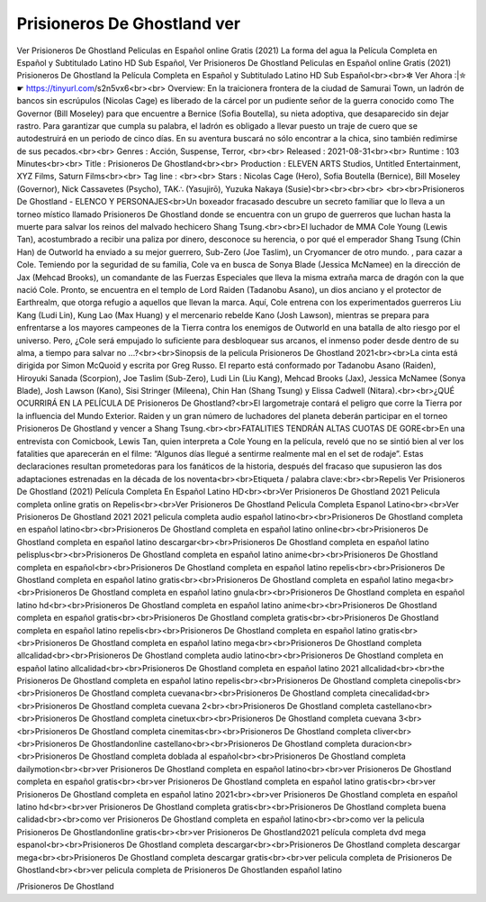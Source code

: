 Prisioneros De Ghostland ver
======================================================
Ver Prisioneros De Ghostland Peliculas en Español online Gratis (2021) La forma del agua la Película Completa en Español y Subtitulado Latino HD Sub Español, Ver Prisioneros De Ghostland Peliculas en Español online Gratis (2021) Prisioneros De Ghostland la Película Completa en Español y Subtitulado Latino HD Sub Español<br><br>✼ Ver Ahora :|✮☛ https://tinyurl.com/s2n5vx6<br><br>
Overview: En la traicionera frontera de la ciudad de Samurai Town, un ladrón de bancos sin escrúpulos (Nicolas Cage) es liberado de la cárcel por un pudiente señor de la guerra conocido como The Governor (Bill Moseley) para que encuentre a Bernice (Sofia Boutella), su nieta adoptiva, que desaparecido sin dejar rastro. Para garantizar que cumpla su palabra, el ladrón es obligado a llevar puesto un traje de cuero que se autodestruirá en un periodo de cinco días. En su aventura buscará no sólo encontrar a la chica, sino también redimirse de sus pecados.<br><br>
Genres : Acción, Suspense, Terror, <br><br>
Released : 2021-08-31<br><br>
Runtime : 103 Minutes<br><br>
Title : Prisioneros De Ghostland<br><br>
Production : ELEVEN ARTS Studios, Untitled Entertainment, XYZ Films, Saturn Films<br><br>
Tag line : <br><br>
Stars : Nicolas Cage (Hero), Sofia Boutella (Bernice), Bill Moseley (Governor), Nick Cassavetes (Psycho), TAK∴ (Yasujirō), Yuzuka Nakaya (Susie)<br><br><br><br>
<br><br>Prisioneros De Ghostland - ELENCO Y PERSONAJES<br>Un boxeador fracasado descubre un secreto familiar que lo lleva a un torneo místico llamado Prisioneros De Ghostland donde se encuentra con un grupo de guerreros que luchan hasta la muerte para salvar los reinos del malvado hechicero Shang Tsung.<br><br>El luchador de MMA Cole Young (Lewis Tan), acostumbrado a recibir una paliza por dinero, desconoce su herencia, o por qué el emperador Shang Tsung (Chin Han) de Outworld ha enviado a su mejor guerrero, Sub-Zero (Joe Taslim), un Cryomancer de otro mundo. , para cazar a Cole. Temiendo por la seguridad de su familia, Cole va en busca de Sonya Blade (Jessica McNamee) en la dirección de Jax (Mehcad Brooks), un comandante de las Fuerzas Especiales que lleva la misma extraña marca de dragón con la que nació Cole. Pronto, se encuentra en el templo de Lord Raiden (Tadanobu Asano), un dios anciano y el protector de Earthrealm, que otorga refugio a aquellos que llevan la marca. Aquí, Cole entrena con los experimentados guerreros Liu Kang (Ludi Lin), Kung Lao (Max Huang) y el mercenario rebelde Kano (Josh Lawson), mientras se prepara para enfrentarse a los mayores campeones de la Tierra contra los enemigos de Outworld en una batalla de alto riesgo por el universo. Pero, ¿Cole será empujado lo suficiente para desbloquear sus arcanos, el inmenso poder desde dentro de su alma, a tiempo para salvar no …?<br><br>Sinopsis de la pelicula Prisioneros De Ghostland 2021<br><br>La cinta está dirigida por Simon McQuoid y escrita por Greg Russo. El reparto está conformado por Tadanobu Asano (Raiden), Hiroyuki Sanada (Scorpion), Joe Taslim (Sub-Zero), Ludi Lin (Liu Kang), Mehcad Brooks (Jax), Jessica McNamee (Sonya Blade), Josh Lawson (Kano), Sisi Stringer (Mileena), Chin Han (Shang Tsung) y Elissa Cadwell (Nitara).<br><br>¿QUÉ OCURRIRÁ EN LA PELÍCULA DE Prisioneros De Ghostland?<br>El largometraje contará el peligro que corre la Tierra por la influencia del Mundo Exterior. Raiden y un gran número de luchadores del planeta deberán participar en el torneo Prisioneros De Ghostland y vencer a Shang Tsung.<br><br>FATALITIES TENDRÁN ALTAS CUOTAS DE GORE<br>En una entrevista con Comicbook, Lewis Tan, quien interpreta a Cole Young en la película, reveló que no se sintió bien al ver los fatalities que aparecerán en el filme: “Algunos días llegué a sentirme realmente mal en el set de rodaje”. Estas declaraciones resultan prometedoras para los fanáticos de la historia, después del fracaso que supusieron las dos adaptaciones estrenadas en la década de los noventa<br><br>Etiqueta / palabra clave:<br><br>Repelis Ver Prisioneros De Ghostland (2021) Película Completa En Español Latino HD<br><br>Ver Prisioneros De Ghostland 2021 Pelicula completa online gratis on Repelis<br><br>Ver Prisioneros De Ghostland Pelicula Completa Espanol Latino<br><br>Ver Prisioneros De Ghostland 2021 2021 pelicula completa audio español latino<br><br>Prisioneros De Ghostland completa en español latino<br><br>Prisioneros De Ghostland completa en español latino online<br><br>Prisioneros De Ghostland completa en español latino descargar<br><br>Prisioneros De Ghostland completa en español latino pelisplus<br><br>Prisioneros De Ghostland completa en español latino anime<br><br>Prisioneros De Ghostland completa en español<br><br>Prisioneros De Ghostland completa en español latino repelis<br><br>Prisioneros De Ghostland completa en español latino gratis<br><br>Prisioneros De Ghostland completa en español latino mega<br><br>Prisioneros De Ghostland completa en español latino gnula<br><br>Prisioneros De Ghostland completa en español latino hd<br><br>Prisioneros De Ghostland completa en español latino anime<br><br>Prisioneros De Ghostland completa en español gratis<br><br>Prisioneros De Ghostland completa gratis<br><br>Prisioneros De Ghostland completa en español latino repelis<br><br>Prisioneros De Ghostland completa en español latino gratis<br><br>Prisioneros De Ghostland completa en español latino mega<br><br>Prisioneros De Ghostland completa allcalidad<br><br>Prisioneros De Ghostland completa audio latino<br><br>Prisioneros De Ghostland completa en español latino allcalidad<br><br>Prisioneros De Ghostland completa en español latino 2021 allcalidad<br><br>the Prisioneros De Ghostland completa en español latino repelis<br><br>Prisioneros De Ghostland completa cinepolis<br><br>Prisioneros De Ghostland completa cuevana<br><br>Prisioneros De Ghostland completa cinecalidad<br><br>Prisioneros De Ghostland completa cuevana 2<br><br>Prisioneros De Ghostland completa castellano<br><br>Prisioneros De Ghostland completa cinetux<br><br>Prisioneros De Ghostland completa cuevana 3<br><br>Prisioneros De Ghostland completa cinemitas<br><br>Prisioneros De Ghostland completa cliver<br><br>Prisioneros De Ghostlandonline castellano<br><br>Prisioneros De Ghostland completa duracion<br><br>Prisioneros De Ghostland completa doblada al español<br><br>Prisioneros De Ghostland completa dailymotion<br><br>ver Prisioneros De Ghostland completa en español latino<br><br>ver Prisioneros De Ghostland completa en español gratis<br><br>ver Prisioneros De Ghostland completa en español latino gratis<br><br>ver Prisioneros De Ghostland completa en español latino 2021<br><br>ver Prisioneros De Ghostland completa en español latino hd<br><br>ver Prisioneros De Ghostland completa gratis<br><br>Prisioneros De Ghostland completa buena calidad<br><br>como ver Prisioneros De Ghostland completa en español latino<br><br>como ver la pelicula Prisioneros De Ghostlandonline gratis<br><br>ver Prisioneros De Ghostland2021 película completa dvd mega espanol<br><br>Prisioneros De Ghostland completa descargar<br><br>Prisioneros De Ghostland completa descargar mega<br><br>Prisioneros De Ghostland completa descargar gratis<br><br>ver pelicula completa de Prisioneros De Ghostland<br><br>ver pelicula completa de Prisioneros De Ghostlanden español latino

/Prisioneros De Ghostland

